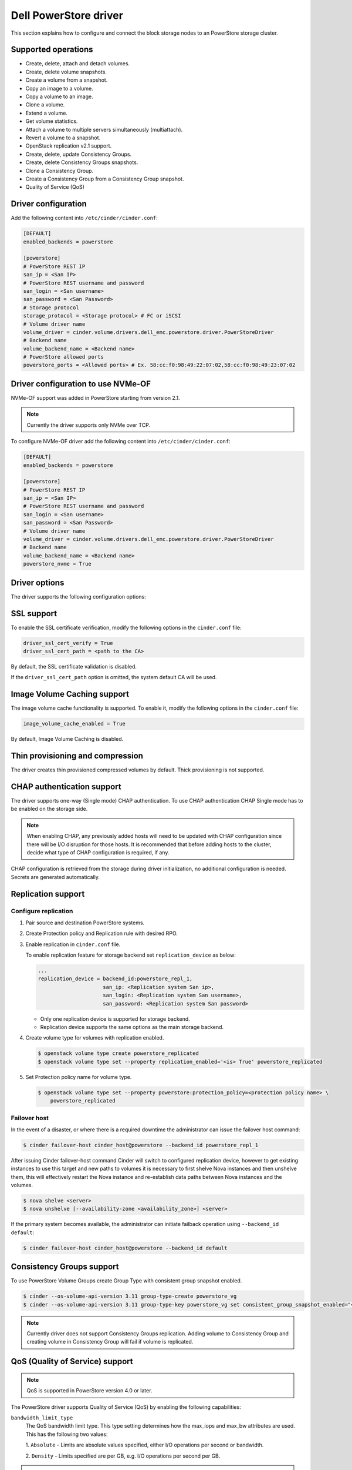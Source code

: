 ==========================
Dell PowerStore driver
==========================

This section explains how to configure and connect the block
storage nodes to an PowerStore storage cluster.

Supported operations
~~~~~~~~~~~~~~~~~~~~

- Create, delete, attach and detach volumes.
- Create, delete volume snapshots.
- Create a volume from a snapshot.
- Copy an image to a volume.
- Copy a volume to an image.
- Clone a volume.
- Extend a volume.
- Get volume statistics.
- Attach a volume to multiple servers simultaneously (multiattach).
- Revert a volume to a snapshot.
- OpenStack replication v2.1 support.
- Create, delete, update Consistency Groups.
- Create, delete Consistency Groups snapshots.
- Clone a Consistency Group.
- Create a Consistency Group from a Consistency Group snapshot.
- Quality of Service (QoS)

Driver configuration
~~~~~~~~~~~~~~~~~~~~

Add the following content into ``/etc/cinder/cinder.conf``:

.. code-block:: ini

  [DEFAULT]
  enabled_backends = powerstore

  [powerstore]
  # PowerStore REST IP
  san_ip = <San IP>
  # PowerStore REST username and password
  san_login = <San username>
  san_password = <San Password>
  # Storage protocol
  storage_protocol = <Storage protocol> # FC or iSCSI
  # Volume driver name
  volume_driver = cinder.volume.drivers.dell_emc.powerstore.driver.PowerStoreDriver
  # Backend name
  volume_backend_name = <Backend name>
  # PowerStore allowed ports
  powerstore_ports = <Allowed ports> # Ex. 58:cc:f0:98:49:22:07:02,58:cc:f0:98:49:23:07:02

Driver configuration to use NVMe-OF
~~~~~~~~~~~~~~~~~~~~~~~~~~~~~~~~~~~

NVMe-OF support was added in PowerStore starting from version 2.1.

.. note:: Currently the driver supports only NVMe over TCP.

To configure NVMe-OF driver add the following
content into ``/etc/cinder/cinder.conf``:

.. code-block:: ini

  [DEFAULT]
  enabled_backends = powerstore

  [powerstore]
  # PowerStore REST IP
  san_ip = <San IP>
  # PowerStore REST username and password
  san_login = <San username>
  san_password = <San Password>
  # Volume driver name
  volume_driver = cinder.volume.drivers.dell_emc.powerstore.driver.PowerStoreDriver
  # Backend name
  volume_backend_name = <Backend name>
  powerstore_nvme = True

Driver options
~~~~~~~~~~~~~~

The driver supports the following configuration options:

.. config-table::
   :config-target: PowerStore

  cinder.volume.drivers.dell_emc.powerstore.driver

SSL support
~~~~~~~~~~~

To enable the SSL certificate verification, modify the following options in the
``cinder.conf`` file:

.. code-block:: ini

  driver_ssl_cert_verify = True
  driver_ssl_cert_path = <path to the CA>

By default, the SSL certificate validation is disabled.

If the ``driver_ssl_cert_path`` option is omitted, the system default CA will
be used.

Image Volume Caching support
~~~~~~~~~~~~~~~~~~~~~~~~~~~~

The image volume cache functionality is supported.
To enable it, modify the following options in the
``cinder.conf`` file:

.. code-block:: ini

  image_volume_cache_enabled = True

By default, Image Volume Caching is disabled.


Thin provisioning and compression
~~~~~~~~~~~~~~~~~~~~~~~~~~~~~~~~~

The driver creates thin provisioned compressed volumes by default.
Thick provisioning is not supported.

CHAP authentication support
~~~~~~~~~~~~~~~~~~~~~~~~~~~

The driver supports one-way (Single mode) CHAP authentication.
To use CHAP authentication CHAP Single mode has to be enabled on the storage
side.

.. note:: When enabling CHAP, any previously added hosts will need to be updated
          with CHAP configuration since there will be I/O disruption for those hosts.
          It is recommended that before adding hosts to the cluster,
          decide what type of CHAP configuration is required, if any.

CHAP configuration is retrieved from the storage during driver initialization,
no additional configuration is needed.
Secrets are generated automatically.

Replication support
~~~~~~~~~~~~~~~~~~~

Configure replication
^^^^^^^^^^^^^^^^^^^^^

#. Pair source and destination PowerStore systems.

#. Create Protection policy and Replication rule with desired RPO.

#. Enable replication in ``cinder.conf`` file.

   To enable replication feature for storage backend set ``replication_device``
   as below:

   .. code-block:: ini

     ...
     replication_device = backend_id:powerstore_repl_1,
                          san_ip: <Replication system San ip>,
                          san_login: <Replication system San username>,
                          san_password: <Replication system San password>

   * Only one replication device is supported for storage backend.

   * Replication device supports the same options as the main storage backend.

#. Create volume type for volumes with replication enabled.

   .. code-block:: console

     $ openstack volume type create powerstore_replicated
     $ openstack volume type set --property replication_enabled='<is> True' powerstore_replicated

#. Set Protection policy name for volume type.

   .. code-block:: console

     $ openstack volume type set --property powerstore:protection_policy=<protection policy name> \
         powerstore_replicated

Failover host
^^^^^^^^^^^^^

In the event of a disaster, or where there is a required downtime the
administrator can issue the failover host command:

.. code-block:: console

   $ cinder failover-host cinder_host@powerstore --backend_id powerstore_repl_1

After issuing Cinder failover-host command Cinder will switch to configured
replication device, however to get existing instances to use this target and
new paths to volumes it is necessary to first shelve Nova instances and then
unshelve them, this will effectively restart the Nova instance and
re-establish data paths between Nova instances and the volumes.

.. code-block:: console

   $ nova shelve <server>
   $ nova unshelve [--availability-zone <availability_zone>] <server>

If the primary system becomes available, the administrator can initiate
failback operation using ``--backend_id default``:

.. code-block:: console

   $ cinder failover-host cinder_host@powerstore --backend_id default

Consistency Groups support
~~~~~~~~~~~~~~~~~~~~~~~~~~

To use PowerStore Volume Groups create Group Type with consistent group
snapshot enabled.

.. code-block:: console

  $ cinder --os-volume-api-version 3.11 group-type-create powerstore_vg
  $ cinder --os-volume-api-version 3.11 group-type-key powerstore_vg set consistent_group_snapshot_enabled="<is> True"

.. note:: Currently driver does not support Consistency Groups replication.
          Adding volume to Consistency Group and creating volume in Consistency Group
          will fail if volume is replicated.

QoS (Quality of Service) support
~~~~~~~~~~~~~~~~~~~~~~~~~~~~~~~~

.. note:: QoS is supported in PowerStore version 4.0 or later.

The PowerStore driver supports Quality of Service (QoS) by
enabling the following capabilities:

``bandwidth_limit_type``
    The QoS bandwidth limit type. This type setting determines
    how the max_iops and max_bw attributes are used.
    This has the following two values:

    1. ``Absolute`` - Limits are absolute values specified,
    either I/O operations per second or bandwidth.

    2. ``Density`` -  Limits specified are per GB,
    e.g. I/O operations per second per GB.

.. note:: This (bandwidth_limit_type) property is mandatory when creating QoS.

``max_iops``
    Maximum I/O operations in either I/O operations per second (IOPS) or
    I/O operations per second per GB. The specification of the type
    attribute determines which metric is used.
    If type is set to absolute, max_iops is specified in IOPS.
    If type is set to density, max_iops is specified in IOPS per GB.
    If both max_iops and max_bw are specified,
    the system will limit I/O if either value is exceeded.
    The value must be within the range of 1 to 2147483646.

``max_bw``
    Maximum I/O bandwidth measured in either Kilobytes per second or Kilobytes
    per second / per GB. The specification of the type attribute determines
    which measurement is used. If type is set to absolute, max_bw is specified
    in Kilobytes per second. If type is set to density max_bw is specified
    in Kilobytes per second / per GB.
    If both max_iops and max_bw are specified, the system will
    limit I/O if either value is exceeded.
    The value must be within the range of 2000 to 2147483646.

``burst_percentage``
    Percentage indicating by how much the limit may be exceeded. If I/O
    normally runs below the specified limit, then the volume or volume_group
    will accumulate burst credits that can be used to exceed the limit for
    a short period (a few seconds, but will not exceed the burst limit).
    This burst percentage applies to both max_iops and max_bw and
    is independent of the type setting.
    The value must be within the range of 0 to 100.
    If this property is not specified during QoS creation,
    a default value of 0 will be used.

.. note:: When creating QoS, you must define either ``max_iops`` or ``max_bw``, or you can define both.

.. code-block:: console

    $ openstack volume qos create --consumer back-end --property max_iops=100 --property max_bw=50000 --property bandwidth_limit_type=Absolute --property burst_percentage=80 powerstore_qos
    $ openstack volume type create --property volume_backend_name=powerstore powerstore
    $ openstack volume qos associate powerstore_qos powerstore

.. note:: There are two approaches for updating QoS properties in PowerStore:

    #. ``Retype the Volume``:
        This involves retyping the volume with the different QoS settings and migrating the volume to the new type.
    #. ``Modify Existing QoS Properties`` (Recommended):
        This method entails changing the existing QoS properties and creating a new instance or image
        volume to update the QoS policy in PowerStore. This will also update the QoS properties of existing attached volumes,
        created with the same volume type.
